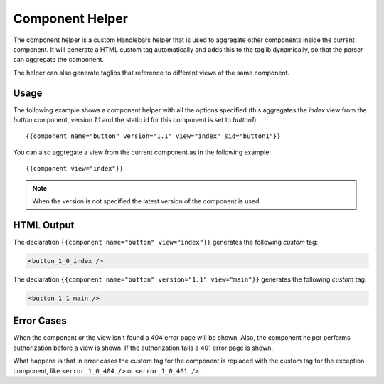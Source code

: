 ================
Component Helper
================

The component helper is a custom Handlebars helper that is used to aggregate other components
inside the current component. It will generate a HTML custom tag automatically and adds this to 
the taglib dynamically, so that the parser can aggregate the component.

The helper can also generate taglibs that reference to different views of the same component.

.. _handlebars-component-helper-usage:

-----
Usage
-----

The following example shows a component helper with all the options specified (this aggregates the 
*index* view from the *button* component, version *1.1* and the static id for this component is set
to *button1*)::

    {{component name="button" version="1.1" view="index" sid="button1"}}
    
You can also aggregate a view from the current component as in the following example::

    {{component view="index"}}

.. note::   
    When the version is not specified the latest version of the component is used.

-----------
HTML Output
-----------

The declaration ``{{component name="button" view="index"}}`` generates the following *custom* tag:

.. code-block:: html

    <button_1_0_index />

The declaration ``{{component name="button" version="1.1" view="main"}}`` generates
the following *custom* tag:

.. code-block:: html

    <button_1_1_main />

-----------
Error Cases
-----------

When the component or the view isn't found a 404 error page will be shown. Also, the component helper
performs authorization before a view is shown. If the authorization fails a 401 error page is shown.

What happens is that in error cases the custom tag for the component is replaced with the custom tag
for the exception component, like ``<error_1_0_404 />`` or ``<error_1_0_401 />``.

.. seealso::

    :js:class:`ComponentHelper`
        Component Helper component API

    :doc:`../component_versioning`
        How RAIN handles multiple component versions

    :doc:`../authorization`
        Documentation describing how the authorization process takes place
